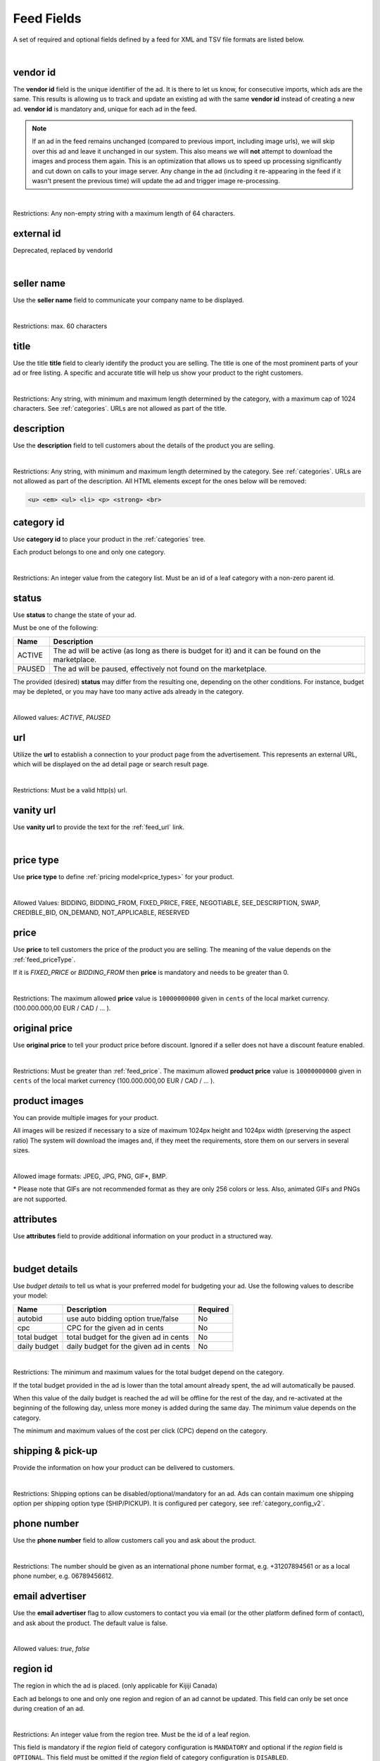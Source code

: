 .. _feed-details:

Feed Fields
===========

A set of required and optional fields defined by a feed for XML and TSV file formats are listed below.

.. collapse:: TSV

    ========================================= ==================================== ===================  ===========
    Field                                     Description                          Restrictions         Mandatory
    ========================================= ==================================== ===================  ===========
    :ref:`feed_vendorId`                      **unique** ad identifier             max. 64 chars        yes
    :ref:`feed_sellerName`                    your company name                          max. 60 chars        no
    :ref:`feed_t`                             product title                        see :ref:`feed_t`    yes
    :ref:`feed_descr`                         product description                  :ref:`feed_descr`    yes
    :ref:`feed_categoryId`                    category identifier                  numeric, positive    yes
    :ref:`feed_status`                        desired status (default ACTIVE)      ACTIVE,PAUSED        no
    :ref:`feed_url`                           product URL                          max. 2048 chars      no
    :ref:`feed_vanityUrl`                     displayed URL                        max. 256 chars       no
    :ref:`feed_priceType`                     sales model for product              enum                 yes
    :ref:`feed_price`                         product price in cents if applicable positive integer     yes/no
    :ref:`feed_originalPrice`                 original price before discount       positive integer     no
    :ref:`image link <feed_media>`            primary image                        :ref:`feed_media`    no
    :ref:`additional image link <feed_media>` additional images                    :ref:`feed_media`    no
    :ref:`feed_attr`                          collection of product attributes     :ref:`feed_attr`     no
    :ref:`autobid <feed_budget>`              budget details                       :ref:`feed_budget`   no
    :ref:`cpc <feed_budget>`                  budget details                       :ref:`feed_budget`   no
    :ref:`total budget <feed_budget>`         budget details                       :ref:`feed_budget`   no
    :ref:`daily budget <feed_budget>`         budget details                       :ref:`feed_budget`   no
    :ref:`shipping <feed_ship>`               shipping options                     :ref:`feed_ship`     no
    :ref:`pickup location <feed_ship>`        pickup location                      :ref:`feed_ship`     no
    :ref:`feed_phoneNumber`                   phone number                         max. 32 chars        no
    :ref:`feed_emailAdvertiser`               allow emails to the seller           true,false           no
    :ref:`feed_regionId`                      only applicable for Kijiji Canada    numeric              no
    :ref:`feed_microTip`                      tiny product highlight               max. 18 chars        no
    :ref:`feed_mpn`                           Manufacturer Part Number (MPN)       2-70 chars           no
    :ref:`feed_googleProductCategory`         google category for your product     string               no
    :ref:`feed_productType`                   customer product type                max. 750 chars       no
    :ref:`feed_brand`                         product brand name                   max. 70 chars        no
    :ref:`feed_gtin`                          Global Trade Identification Number   max. 50 chars        no
    :ref:`feed_itemGroupId`                   groups product variants in your      max. 50 chars        no
    :ref:`feed_condition`                     condition of product                 enum                 no
    :ref:`feed_material`                      main product fabrics or materials    max. 200 chars       no
    :ref:`feed_energyEfficiencyClass`         energy efficiency class              enum                 no
    :ref:`feed_minEnergyEfficiencyClass`      minimal energy efficiency class      enum                 no
    :ref:`feed_maxEnergyEfficiencyClass`      maximal energy efficiency class      enum                 no
    :ref:`feed_color`                         product colors                       max. 100 chars       no
    :ref:`feed_gender`                        gender product is designed for       enum                 no
    :ref:`feed_ageGroup`                      age group product is intended for    enum                 no
    :ref:`feed_size`                          size information                     enum                 no
    :ref:`feed_unitPricingBaseMeasure`        denominator for product unit price   string               no
    :ref:`feed_unitPricingMeasure`            measure and dimension of product     string               no
    ========================================= ==================================== ===================  ===========

.. collapse:: XML

    ====================================== ==================================== ===================  ===========
    Field                                  Description                          Restrictions         Mandatory
    ====================================== ==================================== ===================  ===========
    :ref:`feed_vendorId`                   **unique** ad identifier             max. 64 chars        yes
    :ref:`feed_externalId`                 **deprecated**                       --                   --
    :ref:`feed_sellerName`                 your company name                          max. 60 chars  no
    :ref:`feed_t`                          product title                        see :ref:`feed_t`    yes
    :ref:`feed_descr`                      product description                  :ref:`feed_descr`    yes
    :ref:`feed_categoryId`                 category identifier                  numeric, positive    yes
    :ref:`feed_status`                     desired status (default ACTIVE)      ACTIVE,PAUSED        no
    :ref:`feed_url`                        product URL                          max. 2048 chars      no
    :ref:`feed_vanityUrl`                  displayed URL                        max. 256 chars       no
    :ref:`feed_priceType`                  sales model for product              enum                 yes
    :ref:`feed_price`                      product price in cents if applicable positive integer     yes/no
    :ref:`feed_originalPrice`              original price before discount       positive integer     no
    :ref:`media <feed_media>`              product images                       :ref:`feed_media`    no
    :ref:`feed_attr`                       collection of product attributes     :ref:`feed_attr`     no
    :ref:`budget <feed_budget>`            budget details                       :ref:`feed_budget`   no
    :ref:`shipping options <feed_ship>`    shipping options                     :ref:`feed_ship`     no
    :ref:`feed_phoneNumber`                phone number                         max. 32 chars        no
    :ref:`feed_emailAdvertiser`            allow emails to the seller           true,false           no
    :ref:`feed_regionId`                   only applicable for Kijiji Canada    numeric              no
    :ref:`feed_microTip`                   tiny product highlight               max. 18 chars        no
    :ref:`feed_mpn`                        Manufacturer Part Number (MPN)       2-70 chars           no
    :ref:`feed_googleProductCategory`      google category for your product     string               no
    :ref:`feed_productType`                customer product type                max. 750 chars       no
    :ref:`feed_brand`                      product brand name                   max. 70 chars        no
    :ref:`feed_gtin`                       Global Trade Identification Number   max. 50 chars        no
    :ref:`feed_itemGroupId`                groups product variants in your      max. 50 chars        no
    :ref:`feed_condition`                  condition of product                 enum                 no
    :ref:`feed_material`                   main product fabrics or materials    max. 200 chars       no
    :ref:`feed_energyEfficiencyClass`      energy efficiency class              enum                 no
    :ref:`feed_minEnergyEfficiencyClass`   minimal energy efficiency class      enum                 no
    :ref:`feed_maxEnergyEfficiencyClass`   maximal energy efficiency class      enum                 no
    :ref:`feed_color`                      product colors                       max. 100 chars       no
    :ref:`feed_gender`                     gender product is designed for       enum                 no
    :ref:`feed_ageGroup`                   age group product is intended for    enum                 no
    :ref:`feed_size`                       size information                     enum                 no
    :ref:`feed_unitPricingBaseMeasure`     denominator for product unit price   string               no
    :ref:`feed_unitPricingMeasure`         measure and dimension of product     string               no
    ====================================== ==================================== ===================  ===========

|


.. index:: vendorId
.. _feed_vendorId:

vendor id
"""""""""

The **vendor id** field is the unique identifier of the ad. It is there to let us know, for consecutive imports, which
ads are the same. This results is allowing us to track and update an existing ad with the same **vendor id** instead
of creating a new ad. **vendor id** is mandatory and, unique for each ad in the feed.

.. note::
   If an ad in the feed remains unchanged (compared to previous import, including image urls), we will skip over this ad and leave
   it unchanged in our system. This also means we will **not** attempt to download the images and process them again.
   This is an optimization that allows us to speed up processing significantly and cut down on calls to your image server.
   Any change in the ad (including it re-appearing in the feed if it wasn't present the previous time) will update the
   ad and trigger image re-processing.

.. collapse:: TSV

    Stored in **vendor id** column.

    ========= ================================================
     Example

                .. code-block:: text

                    15839942
    ========= ================================================

.. collapse:: XML

    Use **vendorId** tag name to encapsulate **vendor id**.

    ========= ================================================
    Example:

                .. code-block:: html

                    <admarkt:vendorId>15839942</admarkt:vendorId>
    ========= ================================================

|

Restrictions:  Any non-empty string with a maximum length of 64 characters.

.. index:: externalId
.. _feed_externalId:

external id
"""""""""""

Deprecated, replaced by vendorId

.. collapse:: XML

    .. warning::

        There is still an **external id** field in the XSD, this field is replaced by **vendor id**.
        Please update your XML to reflect this change. This makes naming consistent between feeds and sellside API.
        The ref:feed_vendorId field in the feeds has the same meaning and constraints as the **vendor id** field in the
        sellside API.

|

.. index:: sellerName
.. _feed_sellerName:

seller name
"""""""""""

Use the **seller name** field to communicate your company name to be displayed.

.. collapse:: TSV

    Stored in **seller name** column.

    ========= ================================================
     Example	 .. code-block:: text

                    Cups, Caps & Craps
    ========= ================================================

.. collapse:: XML

    ======= ======================================================
    Example
            .. code-block:: html

                <admarkt:sellerName>Cups, Caps &amp; Craps</admarkt:sellerName>
    ======= ======================================================

|

Restrictions: max. 60 characters

.. index:: title
.. _feed_t:

title
"""""

Use the title **title** field to clearly identify the product you are selling.
The title is one of the most prominent parts of your ad or free listing.
A specific and accurate title will help us show your product to the right customers.

.. collapse:: TSV

    Stored in **title** column.

    ======= ====================================================
    Example
            .. code-block:: text

                Goedkope A-merk herenfietsen
    ======= ====================================================

.. collapse:: XML

    ======= ====================================================
    Example
            .. code-block:: html

                <admarkt:title>Goedkope A-merk herenfietsen</admarkt:title>
    ======= ====================================================

|

Restrictions: Any string, with minimum and maximum length determined by the category, with a maximum cap of 1024 characters. See :ref:`categories`. URLs are not allowed as part of the title.

.. index:: description
.. _feed_descr:

description
"""""""""""

Use the **description** field to tell customers about the details of the product you are selling.

.. collapse:: TSV

    Stored in **description** column.
    Multiline descriptions must be quoted, or ending line characters, and tabulators escaped with \\n, \\t.

    ======= ====================================================
    Example
            .. code-block:: text

                "<p><strong><u>De goedkoopste webshop</u></strong>
                        <strong>voor tweedehands fietsen met garantie!
                        Gratis en rijklaar thuisbezorgd!</strong>
                    </p>
                    <p><strong><br></strong>
                    </p>
                    <ul>
                        <li><strong>Laagste prijsgarantie</strong></li>
                        <li>Fietsen <strong>100% rijklaar</strong>
                        gratis thuisbezorgd</li>
                        <li><strong>Ruime voorraad</strong>, voor ieder wat wils</li>
                        <li>Snelle <strong>customer service</strong>
                        via Whatsapp, bellen en e-mail</li>
                        <li>1 <strong>maand garantie</strong></li>
                        <li>Aangesloten bij <strong>Webwinkelkeur</strong></li>
                    </ul>
                    <strong><br></strong>
                    <p>Check dus snel onze website en vind de fiets die bij je past!<br>
                    </p>
                    <strong><br></strong>
                    <p>WhatsApp, bel of mail ons voor verdere vragen.
                    </p>"
    ======= ====================================================

.. collapse:: XML

    ======= =================================================================================
    Example .. code-block:: html

                <admarkt:description><![CDATA[
                    <p><strong><u>De goedkoopste webshop</u></strong>
                        <strong>voor tweedehands fietsen met garantie!
                        Gratis en rijklaar thuisbezorgd!</strong>
                    </p>
                    <p><strong><br></strong>
                    </p>
                    <ul>
                        <li><strong>Laagste prijsgarantie</strong></li>
                        <li>Fietsen <strong>100% rijklaar</strong>
                        gratis thuisbezorgd</li>
                        <li><strong>Ruime voorraad</strong>, voor ieder wat wils</li>
                        <li>Snelle <strong>customer service</strong>
                        via Whatsapp, bellen en e-mail</li>
                        <li>1 <strong>maand garantie</strong></li>
                        <li>Aangesloten bij <strong>Webwinkelkeur</strong></li>
                    </ul>
                    <strong><br></strong>
                    <p>Check dus snel onze website en vind de fiets die bij je past!<br>
                    </p>
                    <strong><br></strong>
                    <p>WhatsApp, bel of mail ons voor verdere vragen.
                    </p>]]>
                <admarkt:description/>
    ======= =================================================================================

|

Restrictions: Any string, with minimum and maximum length determined by the category. See :ref:`categories`. URLs are not allowed as part of the description.
All HTML elements except for the ones below will be removed:

.. code-block:: html

    <u> <em> <ul> <li> <p> <strong> <br>


.. index:: categoryId
.. _feed_categoryId:

category id
"""""""""""

Use **category id** to place your product in the :ref:`categories` tree.

Each product belongs to one and only one category.

.. collapse:: TSV

    Stored in **category id** column.

    ========= ========================
     Example	 .. code-block:: text

                    PAUSED
    ========= ========================

.. collapse:: XML

    ======= ===========================================================
    Example .. code-block:: html

                 <admarkt:categoryId>945</admarkt:categoryId>
    ======= ===========================================================

|

Restrictions: An integer value from the category list. Must be an id of a leaf category with a
non-zero parent id.

.. index:: status
.. _feed_status:

status
""""""

Use **status** to change the state of your ad.

Must be one of the following:

====== ====================================================
Name   Description
====== ====================================================
ACTIVE The ad will be active (as long as there is budget for it) and it can be found on the marketplace.
PAUSED The ad will be paused, effectively not found on the marketplace.
====== ====================================================

The provided (desired) **status** may differ from the resulting one, depending on the other conditions.
For instance, budget may be depleted, or you may have too many active ads already in the category.

.. collapse:: TSV

    Stored in **status** column.

    ========= ========================
     Example	 .. code-block:: text

                    PAUSED
    ========= ========================

.. collapse:: XML

    ======= ===========================================================
    Example .. code-block:: html

                 <admarkt:status>PAUSED</admarkt:status>
    ======= ===========================================================

|

Allowed values: *ACTIVE*, *PAUSED*

.. index:: url
.. _feed_url:

url
"""

Utilize the **url** to establish a connection to your product page from the advertisement.
This represents an external URL, which will be displayed on the ad detail page or search result page.

.. collapse:: TSV

    Stored in **url** column.

    ========= ========================
     Example	 .. code-block:: text

                    https://www.bmw.de
    ========= ========================

.. collapse:: XML

    ======= ===========================================================
    Example .. code-block:: html

                 <admarkt:url>https://www.bmw.de</admarkt:url>
    ======= ===========================================================

|

Restrictions: Must be a valid http(s) url.

.. index:: vanityUrl
.. _feed_vanityUrl:

vanity url
"""""""""""

Use **vanity url** to provide the text for the :ref:`feed_url` link.

.. collapse:: TSV

    Stored in **vanity url** column.

    ========= ========================
     Example	 .. code-block:: text

                    BMW
    ========= ========================

.. collapse:: XML

    ======= ===========================================================
    Example .. code-block:: html

                 <admarkt:vanityUrl>BMW</admarkt:vanityUrl>
    ======= ===========================================================

|

.. index:: priceType
.. _feed_priceType:

price type
""""""""""

Use **price type** to define :ref:`pricing model<price_types>` for your product.

.. collapse:: TSV

    Stored in **price type** column.

    ========= ========================
     Example	 .. code-block:: text

                    FIXED_PRICE
    ========= ========================

.. collapse:: XML

    ======= ===========================================================
    Example .. code-block:: html

                 <admarkt:priceType>FIXED_PRICE</admarkt:priceType>
    ======= ===========================================================

|

Allowed Values: BIDDING, BIDDING_FROM, FIXED_PRICE, FREE, NEGOTIABLE, SEE_DESCRIPTION, SWAP, CREDIBLE_BID, ON_DEMAND, NOT_APPLICABLE, RESERVED

.. index:: price
.. _feed_price:

price
"""""

Use **price** to tell customers the price of the product you are selling.
The meaning of the value depends on the :ref:`feed_priceType`.

If it is `FIXED_PRICE` or `BIDDING_FROM` then **price** is mandatory and needs to be greater than 0.

.. collapse:: TSV

    Stored in **price** column.

    ========= ========================
     Example	 .. code-block:: text

                    1500
    ========= ========================

.. collapse:: XML

    ======= ===========================================================
    Example .. code-block:: html

                 <admarkt:price>1500</admarkt:price>
    ======= ===========================================================

|

Restrictions: The maximum allowed **price** value is ``10000000000`` given in ``cents`` of the local market currency. (100.000.000,00 EUR / CAD / ... ).

.. index:: originalPrice
.. _feed_originalPrice:

original price
""""""""""""""

Use **original price** to tell your product price before discount.
Ignored if a seller does not have a discount feature enabled.

.. collapse:: TSV

    Stored in **original price** column.

    ========= ========================
     Example	 .. code-block:: text

                    1500
    ========= ========================

.. collapse:: XML

    ======= ===========================================================
    Example .. code-block:: html

                 <admarkt:originalPrice>1500</admarkt:originalPrice>
    ======= ===========================================================

|

Restrictions: Must be greater than :ref:`feed_price`.
The maximum allowed **product price** value is ``10000000000`` given in ``cents`` of the local market currency (100.000.000,00 EUR / CAD / ... ).

.. index:: media
.. _feed_media:

product images
""""""""""""""

You can provide multiple images for your product.

All images will be resized if necessary to a size of maximum 1024px height and 1024px width (preserving the aspect ratio)
The system will download the images and, if they meet the requirements, store them on our servers in several sizes.

.. collapse:: TSV

    Use **image link** column to give us a link to the best picture of your product.

    ========= ========================
     Example	 .. code-block:: text

                    https://images.pexels.com/photos/62289.jpeg
    ========= ========================

    Use **additional image link** for even more pictures of your product.
    If there are more than one, separate them with commas.

    ========= ========================
     Example	 .. code-block:: text

                    https://images.pexels.com/photos/62290.jpeg,https://images.pexels.com/photos/62291.jpeg
    ========= ========================

    All URLs must be complete links pointing to an image on a publicly available web server.

.. collapse:: XML

    Use **<media>** tag for grouping your product images.
    **<media>** should contain from 0 to N **<image>** ordered elements, where the exact limit depends on the category in taxonomy.
    **<image>** elements must contain a complete URL link pointing to an image on a publicly available web server.

    ======= ===========================================================
    Example .. code-block:: html

                <admarkt:media>
                    <admarkt:image url="https://images.pexels.com/photos/62289/62289.jpeg"/>
                    <admarkt:image url="https://images.pexels.com/photos/47547/47547.jpeg"/>
                <admarkt:media/>
    ======= ===========================================================

    The images will be presented in the provided order. The first image is shown in search results and acts as the main image on the item page.

|

Allowed image formats: JPEG, JPG, PNG, GIF\*, BMP.

\* Please note that GIFs are not recommended format as they are only 256 colors or less.
Also, animated GIFs and PNGs are not supported.

.. index:: attributes
.. _feed_attr:

attributes
""""""""""

Use **attributes** field to provide additional information on your product in a structured way.

.. collapse:: TSV

    Define your attribute as *name*:*value* pair in the **attributes** column.

    ========= ========================
     Example	 .. code-block:: text

                    model:Adams Family
    ========= ========================

    You can provide multiple attributes in a comma- separated list.

    ========= ========================
     Example	 .. code-block:: text

                    model:Adams Family,multiball:TRUE,screen size:32"
    ========= ========================

    If the name, or the value of your attribute contains commas, use quotes to escape it.

    ========= ========================
     Example	 .. code-block:: text

                    resolutions:"1024x768:24dpi,800x600:18dpi"
    ========= ========================

.. collapse:: XML

    **attributes** tag contains collection of product :ref:`user_defined_attributes` (category-dependent), that can be used to influence the ad relevance.

    ======= ===========================================================
    Example .. code-block:: html

                <admarkt:attributes>
                    <admarkt:attribute>
                        <admarkt:attributeName>color</admarkt:attributeName>
                        <admarkt:attributeLocale>nl</admarkt:attributeLocale>
                        <admarkt:attributeLabel>Kleur</admarkt:attributeLabel>
                        <admarkt:attributeValue>Rood</admarkt:attributeValue>
                    </admarkt:attribute>
                    <admarkt:attribute>
                        <admarkt:attributeName>color</admarkt:attributeName>
                        <admarkt:attributeLocale>en</admarkt:attributeLocale>
                        <admarkt:attributeLabel>Color</admarkt:attributeLabel>
                        <admarkt:attributeValue>Red</admarkt:attributeValue>
                    </admarkt:attribute>
                    <admarkt:attribute>
                        <admarkt:attributeName>Model</admarkt:attributeName>
                        <admarkt:attributeValue>Slim</admarkt:attributeValue>
                        <admarkt:attributeValue>Pro</admarkt:attributeValue>
                    </admarkt:attribute>
                </admarkt:attributes>
    ======= ===========================================================

|

.. index:: budgetDetails
.. _feed_budget:

budget details
""""""""""""""

Use *budget details* to tell us what is your preferred model for budgeting your ad.
Use the following values to describe your model:

============= ========================================== ========
Name          Description                                Required
============= ========================================== ========
autobid       use auto bidding option true/false         No
cpc           CPC for the given ad in cents              No
total budget  total budget for the given ad in cents     No
daily budget  daily budget for the given ad in cents     No
============= ========================================== ========


.. collapse:: TSV

    Use **autobid** column for your choice on that option.

    ========= ========================
     Example	 .. code-block:: text

                    true
    ========= ========================

    Use **cpc** to provide your cost per click in cents.

    ========= ========================
     Example	 .. code-block:: text

                    105
    ========= ========================

    Use **total budget** column to determine total budget for your ad.

    ========= ========================
     Example	 .. code-block:: text

                    5000
    ========= ========================

    Use **daily budget** column to determine daily budget for your ad.

    ========= ========================
     Example	 .. code-block:: text

                    1000
    ========= ========================

.. collapse:: XML

    ======= ===========================================================
    Example .. code-block:: html

                <admarkt:budget>
                    <admarkt:totalBudget>5000</admarkt:totalBudget>
                    <admarkt:dailyBudget>1000</admarkt:dailyBudget>
                    <admarkt:cpc>2</admarkt:cpc>
                </admarkt:budget>
    ======= ===========================================================

|

Restrictions: The minimum and maximum values for the total budget depend on the category.

If the total budget provided in the ad is lower than the total amount already spent, the ad will automatically be paused.

When this value of the daily budget is reached the ad will be offline for the rest of the day, and re-activated at the beginning of the following day, unless more money is added during the same day.
The minimum value depends on the category.

The minimum and maximum values of the cost per click (CPC) depend on the category.

.. index:: shippingOptions
.. _feed_ship:

shipping & pick-up
""""""""""""""""""

Provide the information on how your product can be delivered to customers.

.. collapse:: TSV

    Use **shipping** field to tell customers about the different cost vs. time options for your product delivery.
    Each option should be formatted as follows:

    [*cost in cents*]:[*minimum transit time in days*]-[*maximum transit time in days*]


    ========= ========================
     Example	 .. code-block:: text

                    695:2d-5d
    ========= ========================


    Use **pickup location** field to tell customers `location` your product can be picked up at.
    Location is given as a postal code.

    ========= ========================
     Example	 .. code-block:: text

                    1097DN
    ========= ========================

.. collapse:: XML

    You can provide shipping/ pick-up options for each ad.
    Each option can be described with the following information:

    ============= ========================================== ========
    Name          Description                                Required
    ============= ========================================== ========
    shippingType  SHIP, PICKUP                               Yes
    cost          cost of shipping in cents                  No
    time          time it takes to deliver the product       No
    location      pick up location of the product            No
    ============= ========================================== ========

    *SHIP* means the item can be delivered to the buyer in the provided `time` and for the provided `cost`.
    For shippingType 'SHIP' provide 'cost' in cents and 'time' in days. 'location' is ignored.

    *PICKUP* means the item can be picked up at the provided `location`
    For shippingType 'PICKUP' provide 'location'. Both 'cost' and 'time' are ignored.

    ======= ===========================================================
    Example .. code-block:: html

                <admarkt:shippingOptions>
                    <admarkt:shippingOption>
                        <admarkt:shippingType>PICKUP</admarkt:shippingType>
                        <admarkt:location>1097DN</admarkt:location>
                    </admarkt:shippingOption>
                </admarkt:shippingOptions>
    ======= ===========================================================

|

Restrictions: Shipping options can be disabled/optional/mandatory for an ad.
Ads can contain maximum one shipping option per shipping option type (SHIP/PICKUP).
It is configured per category, see :ref:`category_config_v2`.

.. index:: phoneNumber
.. _feed_phoneNumber:

phone number
""""""""""""

Use the **phone number** field to allow customers call you and ask about the product.

.. collapse:: TSV

    Stored in **phone number** column.

    ========= ========================
     Example	 .. code-block:: text

                    +31207894561
    ========= ========================

.. collapse:: XML

    ======= ===========================================================
    Example .. code-block:: html

                 <admarkt:phoneNumber>+31207894561</admarkt:phoneNumber>
    ======= ===========================================================

|

Restrictions: The number should be given as an international phone number format, e.g. +31207894561 or as a local phone number, e.g. 06789456612.

.. index:: emailAdvertiser
.. _feed_emailAdvertiser:

email advertiser
""""""""""""""""

Use the **email advertiser** flag to allow customers to contact you via email (or the other platform defined form of contact), and ask about the product.
The default value is false.

.. collapse:: TSV

    Stored in **email advertiser** column.

    ========= ========================
     Example	 .. code-block:: text

                    true
    ========= ========================

.. collapse:: XML

    ======= ===========================================================
    Example .. code-block:: html

                 <admarkt:emailAdvertiser>true</admarkt:emailAdvertiser>
    ======= ===========================================================

|

Allowed values: *true*, *false*

.. index:: regionId
.. _feed_regionId:

region id
"""""""""

The region in which the ad is placed. (only applicable for Kijiji Canada)

Each ad belongs to one and only one region and region of an ad cannot be updated.
This field can only be set once during creation of an ad.

.. collapse:: TSV

    Stored in **region id** column.

    ========= ========================
     Example	 .. code-block:: text

                    1700274
    ========= ========================

.. collapse:: XML

    ======= ===========================================================
    Example .. code-block:: html

                 <admarkt:regionId>1700274</admarkt:regionId>
    ======= ===========================================================

|

Restrictions: An integer value from the region tree. Must be the id of a leaf region.

This field is mandatory if the `region` field of category configuration is ``MANDATORY``
and optional if the `region` field is ``OPTIONAL``.
This field must be omitted if the `region` field of category configuration is ``DISABLED``.

Please refer to :ref:`categories` and :ref:`regions`

.. index:: microTip
.. _feed_microTip:

micro tip
"""""""""

**Micro tip** is a short freeform text, that can be shown as a highlight on your ad image.
It is a feature enabled as part of a package that sellers can purchase (currently available only for Marktplaats tenant).
It provides extra attention on the ad in the search results.

If *micro tip* feature is not enabled for the seller, the field will be ignored.

.. collapse:: TSV

    Stored in **micro tip** column.

    ========= ========================
     Example	 .. code-block:: text

                    TODAY 15% SALE
    ========= ========================

.. collapse:: XML

    ======= ===========================================================
    Example .. code-block:: html

                 <admarkt:microTip>TODAY 15% SALE</admarkt:microTip>
    ======= ===========================================================

|

Restrictions: Limit your text to a maximum length of 18 characters.
The following characters ``.,/@#<>`` are not allowed.

.. index:: mpn
.. _feed_mpn:

MPN
"""

Manufacturer Part Number (MPN), definition follows `Google Merchant Center <https://support.google.com/merchants/answer/6324482>`__ guidelines.

.. collapse:: TSV

    Stored in **mpn** column.

    ========= ========================
     Example	 .. code-block:: text

                    AB12345R89TN6E
    ========= ========================

.. collapse:: XML

    ======= ===========================================================
    Example .. code-block:: html

                 <admarkt:mpn>AB12345R89TN6E</admarkt:mpn>
    ======= ===========================================================

|

Restrictions: String identifier max 70 characters long.

.. index:: googleProductCategory
.. _feed_googleProductCategory:

google product category
"""""""""""""""""""""""

Use this field to describe your product category in Google's product taxonomy.
See `Google Merchant Center <https://support.google.com/merchants/answer/6324436>`__


.. collapse:: TSV

    Stored in **google product category** column.

    ========= ========================
     Example	 .. code-block:: text

                    Apparel > Accessories > Clothing > Dresses
     Example	 .. code-block:: text

                    2271
    ========= ========================

.. collapse:: XML

    ======= ===========================================================
    Example .. code-block:: html

                 <admarkt:googleProductCategory>
                    Apparel &amp; Accessories &gt; Clothing &gt; Dresses
                </admarkt:googleProductCategory>
    Example .. code-block:: html

                 <admarkt:googleProductCategory>2271</admarkt:googleProductCategory>
    ======= ===========================================================

|

Restrictions: Should be a valid category. You can provide it, either with identifier, or giving full category path.

.. index:: productType
.. _feed_productType:

product type
""""""""""""""""""""""

The **product type** field provides an opportunity for you to incorporate your unique product classification system into the dataset.
Definition follows `Google Merchant Center <https://support.google.com/merchants/answer/6324406>`__ guidelines.

.. collapse:: TSV

    Stored in **product type** column.

    ========= ========================
    Example	  .. code-block:: text

                    Home > Women > Dresses > Maxi Dresses
    ========= ========================

.. collapse:: XML

    ======= ===========================================================
    Example .. code-block:: html

                 <admarkt:productType>
                    Home &gt; Women &gt; Dresses &gt; Maxi Dresses
                </admarkt:productType>
    ======= ===========================================================

|

Restrictions: Do not exceed 750 characters limit for your text.

.. index:: brand
.. _feed_brand:

brand
""""""""""""""""""""""

Use the **brand** field to help customers identify your product.
Brand definition follows `Google Merchant Center <https://support.google.com/merchants/answer/6324351>`__ guidelines.

.. collapse:: TSV

    Stored in **brand** column.

    ========= ========================
     Example	 .. code-block:: text

                    iPhone
    ========= ========================

.. collapse:: XML

    ======= ===========================================================
    Example .. code-block:: html

                 <admarkt:brand>iPhone</admarkt:brand>
    ======= ===========================================================

|

Restrictions: Do not exceed 70 characters limit for your text.

.. index:: gtin
.. _feed_gtin:

GTIN
""""""""""""""""""""""

GTIN (Your product’s Global Trade Item Number), definition follows `Google Merchant Center <https://support.google.com/merchants/answer/6324461>`__ guidelines.

.. collapse:: TSV

    Stored in **gtin** column.

    ========= ========================
     Example	 .. code-block:: text

                    44320194113475
    ========= ========================

.. collapse:: XML

    ======= ===========================================================
    Example .. code-block:: html

                 <admarkt:gtin>44320194113475</admarkt:gtin>
    ======= ===========================================================

|

Restrictions: String identifier max 50 chars.

.. index:: itemGroupId
.. _feed_itemGroupId:

item group id
""""""""""""""""""""""

Use this field to group product variants in your product data.
Item group id definition follows `Google Merchant Center <https://support.google.com/merchants/answer/6324507>`__ guidelines.

.. collapse:: TSV

    Stored in **conditionitem group id** column.

    ========= ========================
     Example	 .. code-block:: text

                    BC23456
    ========= ========================

.. collapse:: XML

    ======= ===========================================================
    Example .. code-block:: html

                <admarkt:itemGroupId>BC23456</admarkt:itemGroupId>
    ======= ===========================================================

|

Restrictions: Text max. length 50 characters.

.. index:: condition
.. _feed_condition:

condition
""""""""""""""""""""""

Use this field to inform customers about the condition of your product. Condition definition follows `Google Merchant Center <https://support.google.com/merchants/answer/6324469>`__ guidelines.

.. collapse:: TSV

    Stored in **condition** column.

    ========= ========================
     Example	 .. code-block:: text

                    used
    ========= ========================

.. collapse:: XML

    ======= ===========================================================
    Example .. code-block:: html

                <admarkt:condition>used</admarkt:condition>
    ======= ===========================================================

|

Accepted values: *new*, *refurbished*, *used*

.. index:: material
.. _feed_material:

material
""""""""""""""""""""""

**Material** field describes the main fabric or material that your product is made of.
Material definition follows `Google Merchant Center <https://support.google.com/merchants/answer/6324410>`__ guidelines.

.. collapse:: TSV

    Stored in **material** column.

    ========= ========================
     Example	 .. code-block:: text

                    Cotton/Silk
    ========= ========================

.. collapse:: XML

    ======= ===========================================================
    Example .. code-block:: html

                <admarkt:material>Cotton/Silk</admarkt:material>
    ======= ===========================================================

|

Restrictions: Use human readable material names. Provide up to 3 materials.
Separate materials with a slash (“/”) character when there are multiple.
Do not exceed 200 characters limit for your text.

.. index:: energyEfficiencyClass
.. _feed_energyEfficiencyClass:

energy efficiency class
"""""""""""""""""""""""

Use this field to tell customers how your product rates on a given energy efficiency range.
See `Google Merchant Center <https://support.google.com/merchants/answer/7562785>`__

.. collapse:: TSV

    Stored in **energy efficiency class** column.

    ========= ========================
     Example	 .. code-block:: text

                    A+
    ========= ========================

.. collapse:: XML

    ======= ===========================================================
    Example .. code-block:: html

                <admarkt:energyEfficiencyClass>A+</admarkt:energyEfficiencyClass>
    ======= ===========================================================

|

Allowed values: *A+++*, *A++*, *A+*, *A*, *B*, *C*, *B*, *E*, *F*, *G*

.. index:: minEnergyEfficiencyClass
.. _feed_minEnergyEfficiencyClass:

min energy efficiency class
"""""""""""""""""""""""""""

Used in combination with **max energy efficiency class** to describe the product energy efficiency label.
Possible values defined in :ref:`feed_energyEfficiencyClass`

.. collapse:: TSV

    Stored in **min energy efficiency class** column.

    ========= ========================
     Example	 .. code-block:: text

                    G
    ========= ========================

.. collapse:: XML

    ======= ===========================================================
    Example .. code-block:: html

                <admarkt:minEnergyEfficiencyClass>G</admarkt:minEnergyEfficiencyClass>
    ======= ===========================================================

|

.. index:: maxEnergyEfficiencyClass
.. _feed_maxEnergyEfficiencyClass:

max energy efficiency class
""""""""""""""""""""""""""""

Used in combination with **min energy efficiency class** to describe the product energy efficiency label.
Possible values defined in :ref:`feed_energyEfficiencyClass`

.. collapse:: TSV

    Stored in **max energy efficiency class** column.

    ========= ========================
     Example	 .. code-block:: text

                    B
    ========= ========================

.. collapse:: XML

    ======= ===========================================================
    Example .. code-block:: html

                <admarkt:maxEnergyEfficiencyClass>B</admarkt:maxEnergyEfficiencyClass>
    ======= ===========================================================

|

.. index:: color
.. _feed_color:

color
""""""""""""""""""""""""

Use **color** field to tell customers about the dominant colors of your product.
Color definition follows `Google Merchant Center <https://support.google.com/merchants/answer/6324487>`__ guidelines.

.. collapse:: TSV

    Stored in **color** column.

    ========= ========================
     Example	 .. code-block:: text

                    Black/Grey
    ========= ========================

.. collapse:: XML

    ======= ===========================================================
    Example .. code-block:: html

                <admarkt:color>Black/Grey</admarkt:color>
    ======= ===========================================================

|

Restrictions: Use human readable color names. Provide up to 3 colors.
Separate colors with / if more than one.
Do not exceed 100 characters limit for your text.

.. index:: gender
.. _feed_gender:

gender
""""""""""""""""""""""""

Use **gender** field to describe the gender your product is designed for.
Gender definition follows `Google Merchant Center <https://support.google.com/merchants/answer/6324479>`__ guidelines.

.. collapse:: TSV

    Stored in **gender** column.

    ========= ========================
     Example	 .. code-block:: text

                    unisex
    ========= ========================

.. collapse:: XML

    ======= ===========================================================
    Example .. code-block:: html

                <admarkt:gender>unisex</admarkt:gender>
    ======= ===========================================================

|

Allowed values: *male*, *female*, *unisex*

.. index:: ageGroup
.. _feed_ageGroup:

age group
""""""""""""""""""""""""

Use **age group** field to describe the age group your product is targeted at.
Definition follows `Google Merchant Center <https://support.google.com/merchants/answer/6324463>`__ guidelines.

.. collapse:: TSV

    Stored in **age group** column.

    ========= ========================
     Example	 .. code-block:: text

                    adult
    ========= ========================

.. collapse:: XML

    ======= ===========================================================
    Example .. code-block:: html

                <admarkt:ageGroup>adult</admarkt:ageGroup>
    ======= ===========================================================

|

Allowed values: *newborn*, *infant*, *toddler*, *kids*, *adult*

.. index:: size
.. _feed_size:

size
""""""""""""""""""""""""

Use **size** field to describe standardized size of your product.
Size definition follows `Google Merchant Center <https://support.google.com/merchants/answer/6324492>`__ guidelines.

.. collapse:: TSV

    Stored in **size** column.

    ========= ========================
     Example	 .. code-block:: text

                    XXL
    ========= ========================

.. collapse:: XML

    ======= ===========================================================
    Example .. code-block:: html

                <admarkt:size>S</admarkt:size>
    ======= ===========================================================

|

Restrictions: String identifier max 1-100 chars.

.. index:: unitPricingBaseMeasure
.. _feed_unitPricingBaseMeasure:

unit pricing base measure
"""""""""""""""""""""""""

The denominator for product unit price.
See `Google Merchant Center <https://support.google.com/merchants/answer/6324490>`__.
This field attribute tells the customer how the price of your product translates per unit.

.. collapse:: TSV

    Stored in **unit pricing base measure** column.

    ========= ========================
     Example	 .. code-block:: text

                    1kg
    ========= ========================

.. collapse:: XML

    ======= ===========================================================
    Example .. code-block:: html

                <admarkt:unitPricingBaseMeasure>1kg</admarkt:unitPricingBaseMeasure>
    ======= ===========================================================

|

Restrictions: Value should be an integer number with unit.

Supported unit values:
    * **Weight**: *oz, lb, mg, g, kg*
    * **Volume**: *floz, pt, qt, gal, ml, cl, l, cbm*
    * **Length**: *in, ft, yd, cm, m*
    * **Area**: *sqft, sqm*
    * **Per unit**: *ct*

.. index:: unitPricingMeasure
.. _feed_unitPricingMeasure:

unit pricing measure
""""""""""""""""""""

Defines the measure and dimension of the product. That value helps the customers to understand the exact price per unit for your product.
Example 125ml, 100g.
See `Google Merchant Center <https://support.google.com/merchants/answer/6324455>`__.

.. collapse:: TSV

    Stored in **unit pricing measure** column.

    ========= ========================
     Example	 .. code-block:: text

                    15kg
    ========= ========================

.. collapse:: XML

    ======= =================================================================
    Example .. code-block:: html

                <admarkt:unitPricingMeasure>15kg</admarkt:unitPricingMeasure>
    ======= =================================================================

|

Restrictions: Value should be an integer number with a unit.

Supported unit values:
    * **Weight**: *oz, lb, mg, g, kg*
    * **Volume**: *floz, pt, qt, gal, ml, cl, l, cbm*
    * **Length**: *in, ft, yd, cm, m*
    * **Area**: *sqft, sqm*
    * **Per unit**: *ct*

